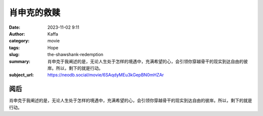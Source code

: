 肖申克的救赎
############################

:date: 2023-11-02 9:11
:author: Kaffa
:category: movie
:tags: Hope
:slug: the-shawshank-redemption
:summary: 肖申克于我阐述的是，无论人生处于怎样的境遇中，充满希望的心，会引领你穿越骨干的现实到达自由的彼岸。所以，剩下的就是行动。

:subject_url: https://neodb.social/movie/6SAqdyMEu3kGepBN0mHZAr

阅后
===========

肖申克于我阐述的是，无论人生处于怎样的境遇中，充满希望的心，会引领你穿越骨干的现实到达自由的彼岸。所以，剩下的就是行动。


